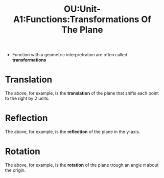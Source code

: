 :PROPERTIES:
:ID:       fd11961e-cccf-4d15-ba30-9b5816456457
:END:
#+title: OU:Unit-A1:Functions:Transformations Of The Plane
#+filetags: OU M208 Mathematics Functions Distance Plane Reals Points Transformations Rotation Translation Reflection

- Function with a geometric interpretration are often called *transformations*

* Translation

\begin{align*}
f : &\mathbb{R}^2 \rightarrow \mathbb{R}^2 \\
    &(x,y) \mapsto (x + 2, y)
\end{align*}

The above, for example, is the *translation* of the plane that shifts each point to the right by 2 units.

#+header: :width 800 :height 400 :units px
#+begin_src R :file ./assets/images/autogenerated/ou_m208_unit_A1_functions_translation of the plane_by_2_to_the_right.png :results output graphics file :exports result
library(ggplot2)
library(cowplot)
library(grid)
library(ggforce)

original <-
  ggplot() +
  geom_rect(aes(xmin=0, ymin=0, xmax=1, ymax=1), alpha = 0.5) +
  theme(axis.line = element_line(color="black", arrow = arrow())) +
  coord_fixed() +
  xlab("x") +
  ylab("y") +
  scale_x_continuous(expand = c(0, 0), limits = c(0, 3)) +
  scale_y_continuous(expand = c(0, 0), limits = c(0, 3))
  theme(axis.title.x = element_text(hjust = 1)) +
  theme(axis.title.y = element_text(hjust = 1))

transformed <-
  ggplot() +
  geom_rect(aes(xmin=2, ymin=0, xmax=3, ymax=1), alpha = 0.5) +
  theme(axis.line = element_line(color="black", arrow = arrow())) +
  coord_fixed() +
  xlab("x") +
  ylab("y") +
  scale_x_continuous(expand = c(0, 0), limits = c(0, 3)) +
  scale_y_continuous(expand = c(0, 0), limits = c(0, 3))
  theme(axis.title.x = element_text(hjust = 1)) +
  theme(axis.title.y = element_text(hjust = 1))

plot_grid(original, transformed)
#+end_src

#+RESULTS:
[[file:./assets/images/autogenerated/ou_m208_unit_A1_functions_translation of the plane_by_2_to_the_right.png]]

* Reflection

\begin{align*}
f : &\mathbb{R}^2 \rightarrow \mathbb{R}^2 \\
    &(x,y) \mapsto (-x, y)
\end{align*}

The above, for example, is the *reflection* of the plane in the y-axis.

#+header: :width 800 :height 400 :units px
#+begin_src R :file ./assets/images/autogenerated/ou_m208_unit_A1_functions_reflection of the plane_in_the_y_axis.png :results output graphics file :exports result
library(ggplot2)
library(cowplot)
library(grid)
library(ggforce)

original <-
  ggplot() +
  geom_rect(aes(xmin=0, ymin=0, xmax=1, ymax=1), alpha = 0.5) +
  theme(axis.line = element_line(color="black", arrow = arrow())) +
  coord_fixed() +
  xlab("x") +
  ylab("y") +
  scale_x_continuous(expand = c(0, 0), limits = c(0, 1)) +
  scale_y_continuous(expand = c(0, 0), limits = c(0, 1)) +
  theme(axis.title.x = element_text(hjust = 1)) +
  theme(axis.title.y = element_text(hjust = 1))

transformed <-
  ggplot() +
  geom_rect(aes(xmin=-1, ymin=0, xmax=0, ymax=1), alpha = 0.5) +
  theme(axis.line = element_line(color="black", arrow = arrow())) +
  coord_fixed() +
  xlab("x") +
  ylab("y") +
  scale_x_continuous(expand = c(0, 0), limits = c(-1, 1)) +
  scale_y_continuous(expand = c(0, 0), limits = c(0, 1)) +
  theme(axis.title.x = element_text(hjust = 1)) +
  theme(axis.title.y = element_text(hjust = 1))

plot_grid(original, transformed)
#+end_src

#+RESULTS:
[[file:./assets/images/autogenerated/ou_m208_unit_A1_functions_reflection of the plane_in_the_y_axis.png]]

* Rotation

\begin{align*}
f : &\mathbb{R}^2 \rightarrow \mathbb{R}^2 \\
    &(x,y) \mapsto (-x, -y)
\end{align*}

The above, for example, is the *rotation* of the plane trough an angle \(\pi\) about the origin.
